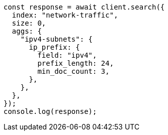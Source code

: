 // This file is autogenerated, DO NOT EDIT
// Use `node scripts/generate-docs-examples.js` to generate the docs examples

[source, js]
----
const response = await client.search({
  index: "network-traffic",
  size: 0,
  aggs: {
    "ipv4-subnets": {
      ip_prefix: {
        field: "ipv4",
        prefix_length: 24,
        min_doc_count: 3,
      },
    },
  },
});
console.log(response);
----
